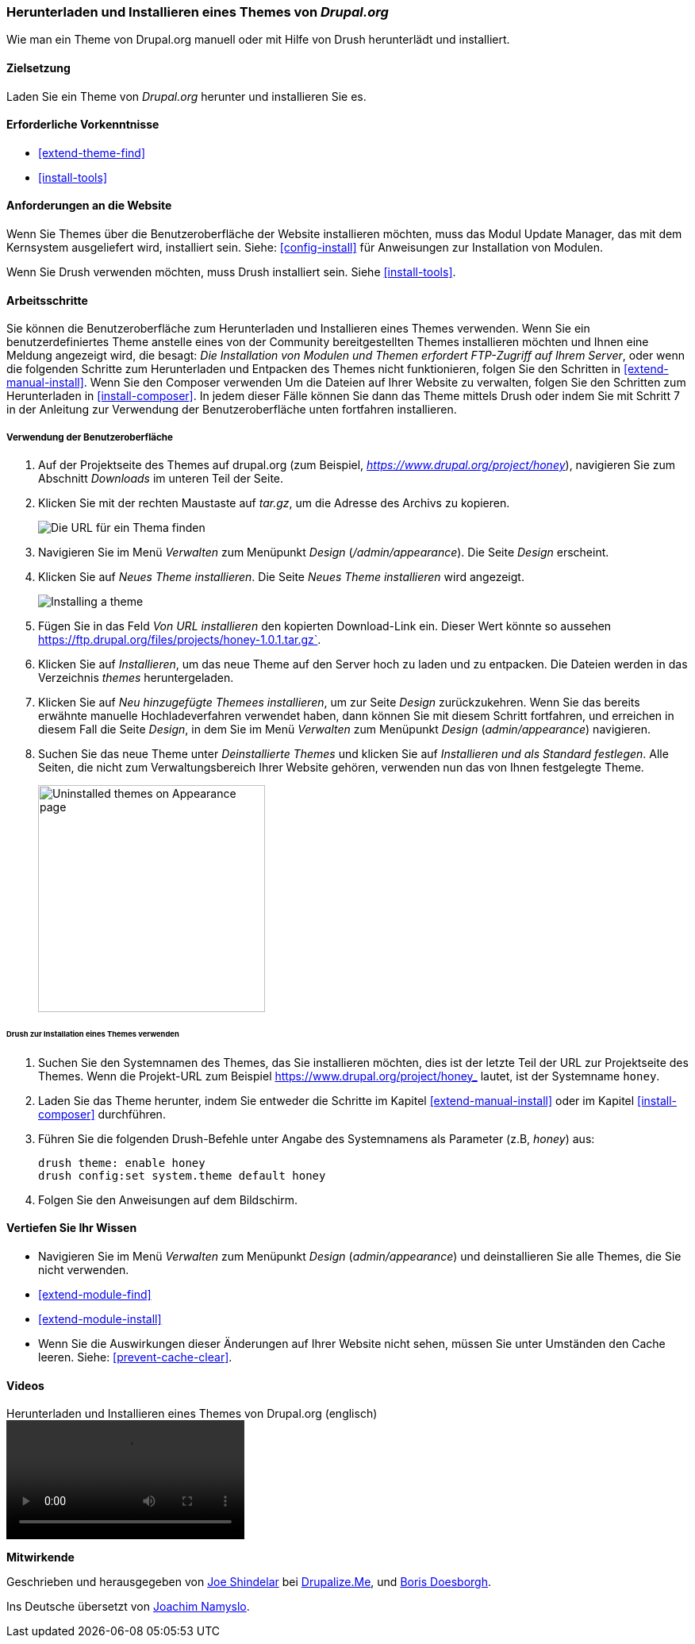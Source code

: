 [[extend-theme-install]]

=== Herunterladen und Installieren eines Themes von _Drupal.org_

[role="summary"]
Wie man ein Theme von Drupal.org manuell
oder mit Hilfe von Drush herunterlädt und installiert.

(((Theme,downloading)))
(((Theme,installing)))
(((Theme,enabling)))
(((Theme,contributed)))
(((Theme,custom)))
(((Contributed theme,downloading)))
(((Contributed theme,installing)))
(((Contributed theme,enabling)))
(((Custom theme,installing)))
(((Custom theme,enabling)))
(((Downloading,theme)))
(((Installing,theme)))
(((Enabling,theme)))
(((Update Manager module,using to install theme)))
(((Module,Update Manager)))
(((Drush tool,using to install theme)))
(((Drupal.org website,downloading and installing theme from)))

==== Zielsetzung

Laden Sie ein Theme von _Drupal.org_ herunter und installieren Sie es.

==== Erforderliche Vorkenntnisse

* <<extend-theme-find>>
* <<install-tools>>

==== Anforderungen an die Website

Wenn Sie Themes über die Benutzeroberfläche der Website installieren möchten,
muss das Modul Update Manager, das mit dem Kernsystem ausgeliefert wird,
installiert sein. Siehe: <<config-install>> für Anweisungen zur Installation
von Modulen.

Wenn Sie Drush verwenden möchten, muss Drush installiert sein.
Siehe <<install-tools>>.

==== Arbeitsschritte

Sie können die Benutzeroberfläche zum Herunterladen und Installieren eines
Themes verwenden. Wenn Sie ein benutzerdefiniertes Theme anstelle eines
von der Community bereitgestellten Themes installieren möchten und Ihnen eine
Meldung angezeigt wird, die besagt:
_Die Installation von Modulen und Themen erfordert FTP-Zugriff auf Ihrem Server_,
oder wenn die folgenden Schritte zum Herunterladen und Entpacken des
Themes nicht funktionieren, folgen Sie den Schritten in
<<extend-manual-install>>. Wenn Sie den Composer verwenden Um die Dateien auf
Ihrer Website zu verwalten, folgen Sie den Schritten zum Herunterladen in
<<install-composer>>. In jedem dieser Fälle können Sie dann das Theme
mittels Drush oder indem Sie mit Schritt 7 in der Anleitung zur
Verwendung der Benutzeroberfläche unten fortfahren installieren.

===== Verwendung der Benutzeroberfläche

. Auf der Projektseite des Themes auf drupal.org (zum Beispiel,
_https://www.drupal.org/project/honey_), navigieren Sie zum Abschnitt _Downloads_
im unteren Teil der Seite.

. Klicken Sie mit der rechten Maustaste auf _tar.gz_, um die Adresse des Archivs zu kopieren.
+
--
// Downloads-Abschnitt der Mayo-Projektseite auf drupal.org.
image:images/extend-theme-install-download.png["Die URL für ein Thema finden"]
--

. Navigieren Sie im Menü _Verwalten_ zum Menüpunkt _Design_
(_/admin/appearance_). Die Seite _Design_ erscheint.

. Klicken Sie auf _Neues Theme installieren_. Die Seite _Neues Theme installieren_ wird angezeigt.
+
--
// Install new theme page (admin/theme/install).
image:images/extend-theme-install-page.png["Installing a theme"]
--

. Fügen Sie in das Feld _Von URL installieren_ den kopierten Download-Link ein. Dieser Wert
könnte so aussehen
https://ftp.drupal.org/files/projects/honey-1.0.1.tar.gz`.

. Klicken Sie auf _Installieren_, um das neue Theme auf den Server hoch zu laden
und zu entpacken. Die Dateien werden in das Verzeichnis _themes_ heruntergeladen.

. Klicken Sie auf _Neu hinzugefügte Themees installieren_, um zur Seite _Design_
zurückzukehren. Wenn Sie das bereits erwähnte manuelle Hochladeverfahren
verwendet haben, dann können Sie mit diesem Schritt fortfahren, und erreichen
in diesem Fall die Seite _Design_, in dem Sie im Menü _Verwalten_ zum
Menüpunkt _Design_ (_admin/appearance_) navigieren.

. Suchen Sie das neue Theme unter _Deinstallierte Themes_ und klicken Sie auf
_Installieren und als Standard festlegen_.
Alle Seiten, die nicht zum Verwaltungsbereich Ihrer Website gehören,
verwenden nun das von Ihnen festgelegte Theme.
+
--
// Honey theme on the Appearance page.
image:images/extend-theme-install-appearance-page.png["Uninstalled themes on Appearance page",width="286px"]
--

====== Drush zur Installation eines Themes verwenden

. Suchen Sie den Systemnamen des Themes, das Sie installieren möchten,
dies ist der letzte Teil der URL zur Projektseite des Themes. Wenn die
Projekt-URL zum Beispiel https://www.drupal.org/project/honey_ lautet,
ist der Systemname `honey`.

. Laden Sie das Theme herunter, indem Sie entweder die Schritte im Kapitel
<<extend-manual-install>> oder im Kapitel <<install-composer>> durchführen.

. Führen Sie die folgenden Drush-Befehle unter Angabe des Systemnamens als
Parameter (z.B, _honey_) aus:
+
----
drush theme: enable honey
drush config:set system.theme default honey
----

. Folgen Sie den Anweisungen auf dem Bildschirm.

==== Vertiefen Sie Ihr Wissen

* Navigieren Sie im Menü _Verwalten_ zum Menüpunkt _Design_
(_admin/appearance_) und deinstallieren Sie alle Themes, die Sie nicht verwenden.

* <<extend-module-find>>

* <<extend-module-install>>

* Wenn Sie die Auswirkungen dieser Änderungen auf Ihrer Website nicht sehen,
müssen Sie unter Umständen den Cache leeren. Siehe: <<prevent-cache-clear>>.


// ==== Verwandte Konzepte

==== Videos

// Video von Drupalize.Me.
video::https://www.youtube-nocookie.com/embed/UFgddj0F_bU[title="Herunterladen und Installieren eines Themes von Drupal.org (englisch)"]

//===== Zusätzliche Ressourcen


*Mitwirkende*

Geschrieben und herausgegeben von https://www.drupal.org/u/eojthebrave[Joe Shindelar] bei
https://drupalize.me[Drupalize.Me], und
https://www.drupal.org/u/batigolix[Boris Doesborgh].

Ins Deutsche übersetzt von https://www.drupal.org/u/Joachim-Namyslo[Joachim Namyslo].
